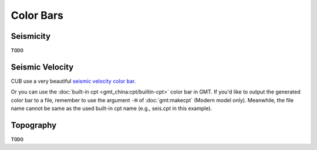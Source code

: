 Color Bars
==========


Seismicity
----------

``TODO``


Seismic Velocity
----------------

CUB use a very beautiful `seismic velocity color bar <https://raw.githubusercontent.com/MIGG-NTU/SeisFigs_Examples/main/source/color-bars/seismic-velocity.cpt>`__.

.. gmtplot::
    :language: bash
    :width: 80%
    :caption: Seismic velocity color bar

    gmt begin seismic-velocity png,pdf
        gmt colorbar -Cseismic-velocity.cpt -Dx0c/0c+w10c/0.2c+h+e+n -Bxa1
    gmt end show

Or you can use the :doc:`built-in cpt <gmt_china:cpt/builtin-cpt>` color bar in GMT. If you'd like to output the generated color bar to a file, remember to use the argument ``-H`` of :doc:`gmt:makecpt` (Modern model only). Meanwhile, the file name cannot be same as the used built-in cpt name (e.g., seis.cpt in this example).

.. gmtplot::
   :language: bash
   :width: 80%
   :caption: GMT seis color bar

    gmt begin gmt_seis png,pdf
        gmt makecpt -Cseis -T-6/6/0.5 -Z -D
        gmt colorbar -Dx0c/0c+w10c/0.2c+h+e+n -Bxa1
    gmt end show


Topography
----------

``TODO``

